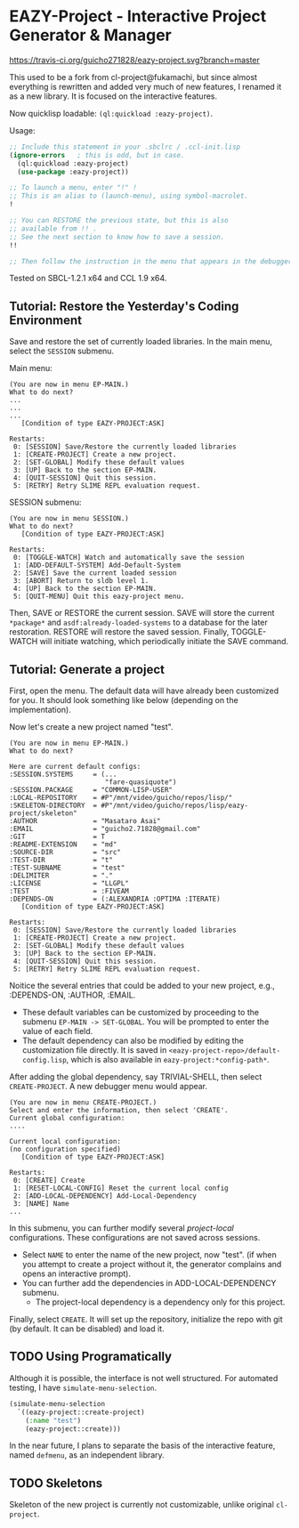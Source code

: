 * EAZY-Project - Interactive Project Generator & Manager

[[https://travis-ci.org/guicho271828/eazy-project][https://travis-ci.org/guicho271828/eazy-project.svg?branch=master]]

This used to be a fork from cl-project@fukamachi, but since almost everything is
rewritten and added very much of new features, I renamed it as a new library.
It is focused on the interactive features.

Now quicklisp loadable: =(ql:quickload :eazy-project)=.

Usage:
#+BEGIN_SRC lisp
;; Include this statement in your .sbclrc / .ccl-init.lisp
(ignore-errors   ; this is odd, but in case.
  (ql:quickload :eazy-project)
  (use-package :eazy-project))

;; To launch a menu, enter "!" !
;; This is an alias to (launch-menu), using symbol-macrolet.
!

;; You can RESTORE the previous state, but this is also 
;; available from !! .
;; See the next section to know how to save a session.
!!

;; Then follow the instruction in the menu that appears in the debugger.
#+END_SRC

Tested on SBCL-1.2.1 x64 and CCL 1.9 x64.

** Tutorial: Restore the Yesterday's Coding Environment

Save and restore the set of currently loaded libraries.
In the main menu, select the =SESSION= submenu.

Main menu:
#+BEGIN_SRC 
(You are now in menu EP-MAIN.)
What to do next?
...
...
...
   [Condition of type EAZY-PROJECT:ASK]

Restarts:
 0: [SESSION] Save/Restore the currently loaded libraries
 1: [CREATE-PROJECT] Create a new project.
 2: [SET-GLOBAL] Modify these default values
 3: [UP] Back to the section EP-MAIN.
 4: [QUIT-SESSION] Quit this session.
 5: [RETRY] Retry SLIME REPL evaluation request.
#+END_SRC

SESSION submenu:
#+BEGIN_SRC 
(You are now in menu SESSION.)
What to do next?
   [Condition of type EAZY-PROJECT:ASK]

Restarts:
 0: [TOGGLE-WATCH] Watch and automatically save the session
 1: [ADD-DEFAULT-SYSTEM] Add-Default-System
 2: [SAVE] Save the current loaded session
 3: [ABORT] Return to sldb level 1.
 4: [UP] Back to the section EP-MAIN.
 5: [QUIT-MENU] Quit this eazy-project menu.
#+END_SRC

Then, SAVE or RESTORE the current session. SAVE will store the current
=*package*= and =asdf:already-loaded-systems= to a database for the later
restoration. RESTORE will restore the saved session. Finally, TOGGLE-WATCH
will initiate watching, which periodically initiate the SAVE command.

** Tutorial: Generate a project

First, open the menu.
The default data will have already been customized for you.
It should look something like below (depending on the implementation).

Now let's create a new project named "test".

#+BEGIN_SRC 
(You are now in menu EP-MAIN.)
What to do next?

Here are current default configs:
:SESSION.SYSTEMS     = (...
                        "fare-quasiquote")
:SESSION.PACKAGE     = "COMMON-LISP-USER"
:LOCAL-REPOSITORY    = #P"/mnt/video/guicho/repos/lisp/"
:SKELETON-DIRECTORY  = #P"/mnt/video/guicho/repos/lisp/eazy-project/skeleton"
:AUTHOR              = "Masataro Asai"
:EMAIL               = "guicho2.71828@gmail.com"
:GIT                 = T
:README-EXTENSION    = "md"
:SOURCE-DIR          = "src"
:TEST-DIR            = "t"
:TEST-SUBNAME        = "test"
:DELIMITER           = "."
:LICENSE             = "LLGPL"
:TEST                = :FIVEAM
:DEPENDS-ON          = (:ALEXANDRIA :OPTIMA :ITERATE)
   [Condition of type EAZY-PROJECT:ASK]

Restarts:
 0: [SESSION] Save/Restore the currently loaded libraries
 1: [CREATE-PROJECT] Create a new project.
 2: [SET-GLOBAL] Modify these default values
 3: [UP] Back to the section EP-MAIN.
 4: [QUIT-SESSION] Quit this session.
 5: [RETRY] Retry SLIME REPL evaluation request.
#+END_SRC

Noitice the several entries that could be added to your new project, e.g., 
:DEPENDS-ON, :AUTHOR, :EMAIL.

+ These default variables can be customized by proceeding to the submenu
  =EP-MAIN -> SET-GLOBAL=. You will be prompted to enter the value of each
  field.
+ The default dependency can also be modified by editing the customization
  file directly. It is saved in =<eazy-project-repo>/default-config.lisp=,
  which is also available in =eazy-project:*config-path*=.

After adding the global dependency, say TRIVIAL-SHELL,
then select =CREATE-PROJECT=. A new debugger menu would appear. 

#+BEGIN_SRC 
(You are now in menu CREATE-PROJECT.)
Select and enter the information, then select 'CREATE'.
Current global configuration:
....

Current local configuration:
(no configuration specified)
   [Condition of type EAZY-PROJECT:ASK]

Restarts:
 0: [CREATE] Create
 1: [RESET-LOCAL-CONFIG] Reset the current local config
 2: [ADD-LOCAL-DEPENDENCY] Add-Local-Dependency
 3: [NAME] Name
...
#+END_SRC

In this submenu, you can further modify several /project-local/
configurations. These configurations are not saved across sessions.

+ Select =NAME= to enter the name of the new project, now "test". (if when
  you attempt to create a project without it, the generator complains and
  opens an interactive prompt).
+ You can further add the dependencies in ADD-LOCAL-DEPENDENCY submenu.
  + The project-local dependency is a dependency only for this project.

Finally, select =CREATE=. It will set up the repository, initialize the
repo with git (by default. It can be disabled) and load it.

** TODO Using Programatically

Although it is possible, the interface is not well structured.
For automated testing, I have =simulate-menu-selection=.

#+BEGIN_SRC lisp
(simulate-menu-selection
  `((eazy-project::create-project)
    (:name "test")
    (eazy-project::create)))
#+END_SRC

In the near future, I plans to separate the basis of the interactive
feature, named =defmenu=, as an independent library.

** TODO Skeletons

Skeleton of the new project is currently not customizable, unlike original
=cl-project=.


